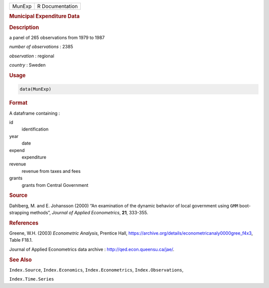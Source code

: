 .. container::

   ====== ===============
   MunExp R Documentation
   ====== ===============

   .. rubric:: Municipal Expenditure Data
      :name: MunExp

   .. rubric:: Description
      :name: description

   a panel of 265 observations from 1979 to 1987

   *number of observations* : 2385

   *observation* : regional

   *country* : Sweden

   .. rubric:: Usage
      :name: usage

   .. code:: R

      data(MunExp)

   .. rubric:: Format
      :name: format

   A dataframe containing :

   id
      identification

   year
      date

   expend
      expenditure

   revenue
      revenue from taxes and fees

   grants
      grants from Central Government

   .. rubric:: Source
      :name: source

   Dahlberg, M. and E. Johansson (2000) “An examination of the dynamic
   behavior of local government using ``GMM`` boot-strapping methods”,
   *Journal of Applied Econometrics*, **21**, 333-355.

   .. rubric:: References
      :name: references

   Greene, W.H. (2003) *Econometric Analysis*, Prentice Hall,
   https://archive.org/details/econometricanaly0000gree_f4x3, Table
   F18.1.

   Journal of Applied Econometrics data archive :
   http://qed.econ.queensu.ca/jae/.

   .. rubric:: See Also
      :name: see-also

   ``Index.Source``, ``Index.Economics``, ``Index.Econometrics``,
   ``Index.Observations``,

   ``Index.Time.Series``
